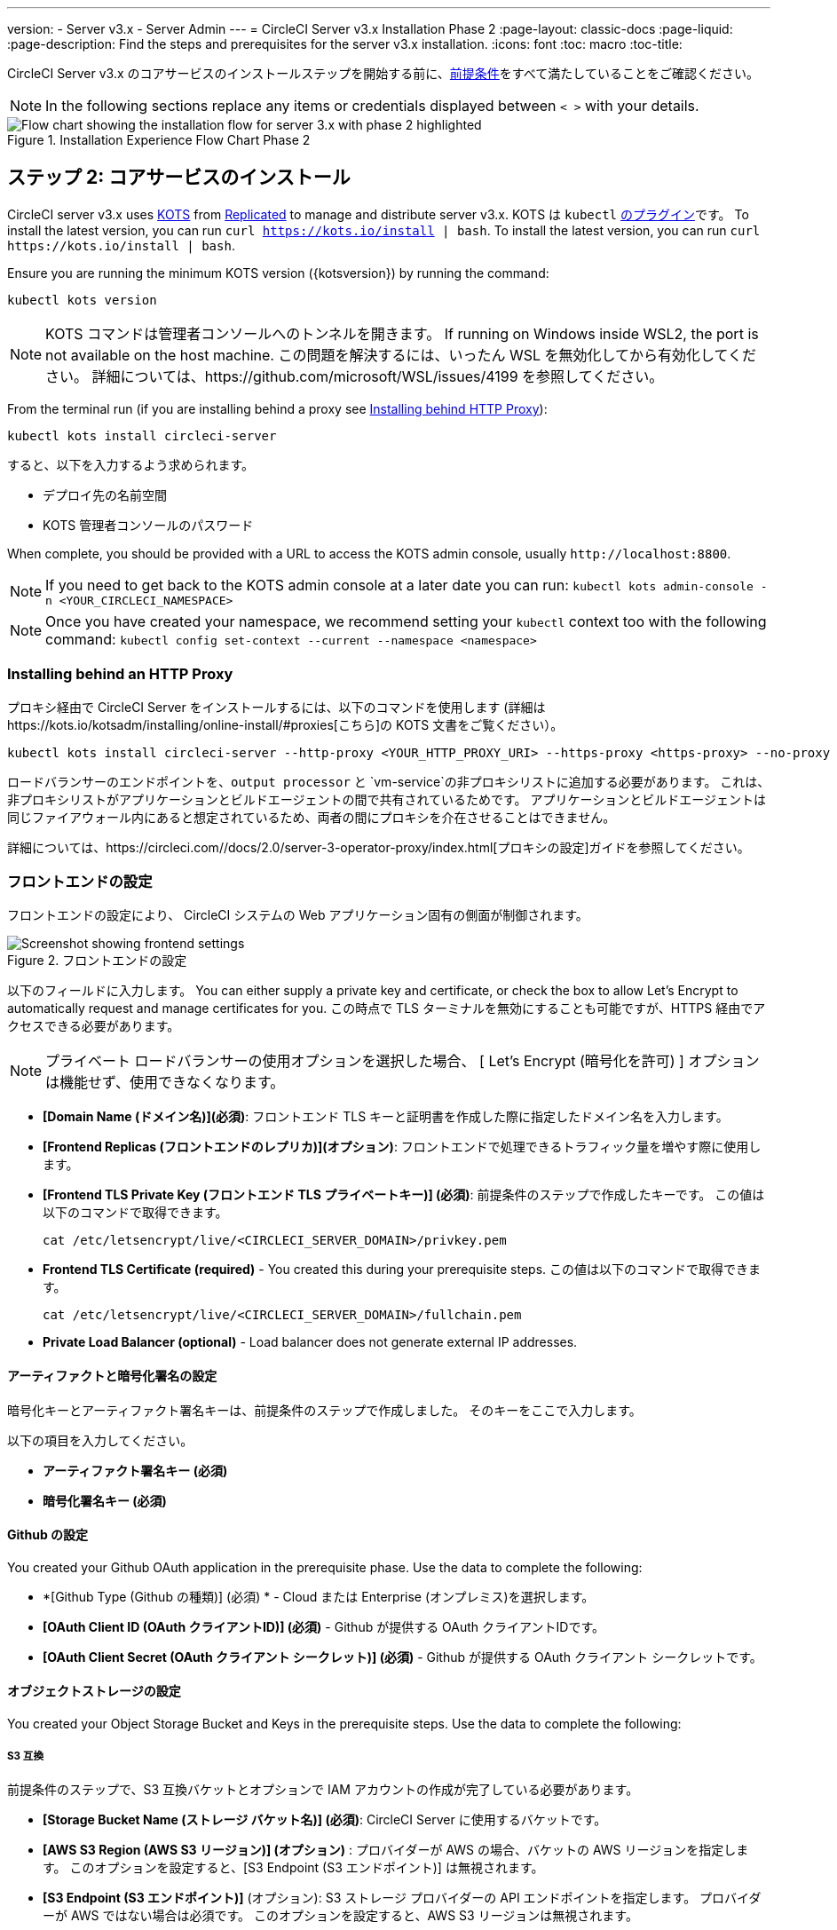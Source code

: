 ---
version:
- Server v3.x
- Server Admin
---
= CircleCI Server v3.x Installation Phase 2
:page-layout: classic-docs
:page-liquid:
:page-description: Find the steps and prerequisites for the server v3.x installation.
:icons: font
:toc: macro
:toc-title:

CircleCI Server v3.x のコアサービスのインストールステップを開始する前に、xref:server-3-install-prerequisites.adoc[前提条件]をすべて満たしていることをご確認ください。

NOTE: In the following sections replace any items or credentials displayed between `< >` with your details.

.Installation Experience Flow Chart Phase 2
image::server-install-flow-chart-phase2.png[Flow chart showing the installation flow for server 3.x with phase 2 highlighted]

toc::[]

== ステップ 2: コアサービスのインストール
CircleCI server v3.x uses https://kots.io[KOTS] from https://www.replicated.com/[Replicated] to manage and distribute server v3.x. KOTS は `kubectl` https://kubernetes.io/docs/tasks/extend-kubectl/kubectl-plugins/[のプラグイン]です。
To install the latest version, you can run `curl  https://kots.io/install {vbar} bash`.
To install the latest version, you can run `curl \https://kots.io/install | bash`.

Ensure you are running the minimum KOTS version ({kotsversion}) by running the command: 

```
kubectl kots version
```

NOTE: KOTS コマンドは管理者コンソールへのトンネルを開きます。 If running on Windows inside WSL2, the port is not available on the host machine. この問題を解決するには、いったん WSL を無効化してから有効化してください。 詳細については、https://github.com/microsoft/WSL/issues/4199 を参照してください。

From the terminal run (if you are installing behind a proxy see https://circleci.com/docs/2.0/server-3-install/#installing-behind-an-http-proxy[Installing behind HTTP Proxy]):

```sh
kubectl kots install circleci-server
```

すると、以下を入力するよう求められます。

* デプロイ先の名前空間
* KOTS 管理者コンソールのパスワード

When complete, you should be provided with a URL to access the KOTS admin console, usually `\http://localhost:8800`.

NOTE: If you need to get back to the KOTS admin console at a later date you can run: `kubectl kots admin-console -n <YOUR_CIRCLECI_NAMESPACE>`

NOTE: Once you have created your namespace, we recommend setting your `kubectl` context too with the following command: `kubectl config set-context --current --namespace <namespace>`

=== Installing behind an HTTP Proxy

プロキシ経由で CircleCI Server をインストールするには、以下のコマンドを使用します (詳細はhttps://kots.io/kotsadm/installing/online-install/#proxies[こちら]の KOTS 文書をご覧ください）。

```bash
kubectl kots install circleci-server --http-proxy <YOUR_HTTP_PROXY_URI> --https-proxy <https-proxy> --no-proxy <YOUR_NO_PROXY_LIST>

```

ロードバランサーのエンドポイントを、`output processor` と `vm-service`の非プロキシリストに追加する必要があります。 これは、非プロキシリストがアプリケーションとビルドエージェントの間で共有されているためです。 アプリケーションとビルドエージェントは同じファイアウォール内にあると想定されているため、両者の間にプロキシを介在させることはできません。 

詳細については、https://circleci.com//docs/2.0/server-3-operator-proxy/index.html[プロキシの設定]ガイドを参照してください。

=== フロントエンドの設定 
フロントエンドの設定により、 CircleCI システムの Web アプリケーション固有の側面が制御されます。 

.フロントエンドの設定
image::server-3-frontend-settings.png[Screenshot showing frontend settings]

以下のフィールドに入力します。 You can either supply a private key and certificate, or check the box to allow Let's Encrypt to automatically request and manage certificates for you. この時点で TLS ターミナルを無効にすることも可能ですが、HTTPS 経由でアクセスできる必要があります。

NOTE: プライベート ロードバランサーの使用オプションを選択した場合、 [ Let's Encrypt (暗号化を許可) ] オプションは機能せず、使用できなくなります。

* *[Domain Name (ドメイン名)](必須)*: フロントエンド TLS キーと証明書を作成した際に指定したドメイン名を入力します。 

* *[Frontend Replicas (フロントエンドのレプリカ)](オプション)*: フロントエンドで処理できるトラフィック量を増やす際に使用します。 

* *[Frontend TLS Private Key (フロントエンド TLS プライベートキー)] (必須)*: 前提条件のステップで作成したキーです。 この値は以下のコマンドで取得できます。
+
```bash
cat /etc/letsencrypt/live/<CIRCLECI_SERVER_DOMAIN>/privkey.pem
```

* *Frontend TLS Certificate (required)* - You created this during your prerequisite steps. この値は以下のコマンドで取得できます。 
+
```bash
cat /etc/letsencrypt/live/<CIRCLECI_SERVER_DOMAIN>/fullchain.pem
```

* *Private Load Balancer (optional)* - Load balancer does not generate external IP addresses. 

==== アーティファクトと暗号化署名の設定
暗号化キーとアーティファクト署名キーは、前提条件のステップで作成しました。 そのキーをここで入力します。 

以下の項目を入力してください。 

* *アーティファクト署名キー (必須)*

* *暗号化署名キー (必須)*

==== Github の設定
You created your Github OAuth application in the prerequisite phase. Use the data to complete the following:

* *[Github Type (Github の種類)] (必須) * -
Cloud または Enterprise (オンプレミス)を選択します。

* *[OAuth Client ID (OAuth クライアントID)] (必須)* -
Github が提供する OAuth クライアントIDです。 

* *[OAuth Client Secret (OAuth クライアント シークレット)] (必須)* -
Github が提供する OAuth クライアント シークレットです。 

==== オブジェクトストレージの設定

You created your Object Storage Bucket and Keys in the prerequisite steps. Use the data to complete the following:

===== S3 互換
前提条件のステップで、S3 互換バケットとオプションで IAM アカウントの作成が完了している必要があります。 

* *[Storage Bucket Name (ストレージ バケット名)] (必須)*: CircleCI Server に使用するバケットです。

* *[AWS S3 Region (AWS S3 リージョン)] (オプション)* : プロバイダーが AWS の場合、バケットの AWS リージョンを指定します。 このオプションを設定すると、[S3 Endpoint (S3 エンドポイント)] は無視されます。

* *[S3 Endpoint (S3 エンドポイント)]* (オプション): S3 ストレージ プロバイダーの API エンドポイントを指定します。 プロバイダーが AWS ではない場合は必須です。 このオプションを設定すると、AWS S3 リージョンは無視されます。

* *Storage Object Expiry (required)* -
Number of days to retain your test results and artifacts. 有効期限を無効にしてオブジェクトを無期限に保持するには、0 に設定します。

====== 認証
One of the following is required. Either select IAM keys and provide:

* *[Access Key ID (アクセス キー ID) (必須)]*: S3 バケットへのアクセス用のアクセス キー ID を指定します。

* *[Secret Key (シークレット キー)] (必須)*: S3 バケットへのアクセス用のシークレット キーを指定します。

Or select IAM role and provide:

* *Role ARN* - 
https://docs.aws.amazon.com/eks/latest/userguide/iam-roles-for-service-accounts.html[Role ARN for Service Accounts] (Amazon Resource Name) for S3 bucket access.

===== Google Cloud Storage 
前提条件のステップで、Google Cloud Storage バケットとサービスアカウントの作成が完了してる必要があります。 

* *[Storage Bucket Name (ストレージ バケット名)] (必須)*: CircleCI Server に使用するバケットです。

* *Storage Object Expiry (required)* - 
Number of days to retain your test results and artifacts. 有効期限を無効にしてオブジェクトを無期限に保持するには、0 に設定します。

====== 認証

* *[Service Account JSON (サービス アカウントの JSON)]*: バケットへのアクセスに使用する JSON 形式のサービスアカウント キーです。

==== Postgres、MongoDB、Vault の設定

既存の Postgres、MongoDB、または Vault インスタンスを使用しない場合は、このセクションをスキップしてください。その場合は、https://circleci.com/docs/2.0/server-3-operator-externalizing-services/[サービスの外部化に関する文書]を参照してください。 CirecleCI Server では、デフォルトで CircleCI 名前空間内に独自の Postgres、MongoDB、および Vault インスタンスを作成します。 CircleCI 名前空間内のインスタンスは、CircleCI のバックアップおよび復元プロセスに含まれます。  

=== 保存とデプロイ
上記項目の設定が完了したら、いよいよデプロイです。 デプロイすると、コアサービスがインストールされ、Traefik ロードバランサー用のIPアドレスが提供されます。 この IP アドレスは、DNS レコードを設定し、インストールの第一ステップを完了するための重要なアドレスです。 

NOTE: インストールの第一段階では、設定における多くのフィールドを省略しました。 これらのフィールドについては次の段階で再度説明します。

=== Create DNS entry 
DNS エントリを作成します (例: `circleci.your.domain.com`、 `app.circleci.your.domain.com`)。 この DNS エントリは、前提条件のステップで TLS 証明書とGitHub OAuth アプリケーションを作成する際に使用した DNS 名と一致している必要があります。 すべてのトラフィックは、この DNS レコードを介してルーティングされます。 

Traefik ロードバランサーの IP アドレス、または AWS を使用している場合は DNS 名が必要になります。 この値は以下のコマンドで取得できます。

----
kubectl get service circleci-server-traefik --namespace=<YOUR_CIRCLECI_NAMESPACE>

----

新しい DNS レコードを追加する方法について詳しくは、以下のドキュメントを参照してください。

* link:https://cloud.google.com/dns/docs/records#adding_a_record[レコードの管理] (GCP)

* link:https://docs.aws.amazon.com/ja_jp/Route53/latest/DeveloperGuide/resource-record-sets-creating.html[Amazon Route 53 コンソールを使用したレコードの作成] (AWS)

NOTE: The Traefik load balancer has a healthcheck that serves a JSON payload at https://loadbalancer-address/status.

=== バリデーション

これで、CircleCI Server に移動し、アプリケーションに正常にログインできるはずです。 Now we will move on to build services. すべてのサービスが立ち上がるまで時間がかかることがあります。 You can periodically check by running the following command (you are looking for the “frontend” pod to show a status of _running_ and **ready** should show 1/1): 

----
kubectl get pods -n <YOUR_CIRCLECI_NAMESPACE>
----

ifndef::pdf[]
## 次に読む

* https://circleci.com/docs/2.0/server-3-install-build-services/[Server 3.x ステップ 3: ビルドサービスのインストール]
endif::[]